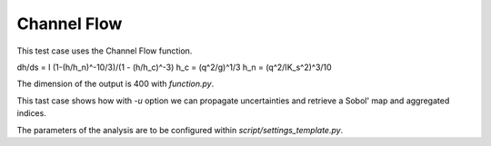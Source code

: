 
Channel Flow
============

This test case uses the Channel Flow function.

dh/ds = I (1-(h/h_n)^-10/3)/(1 - (h/h_c)^-3)
h_c = (q^2/g)^1/3
h_n = (q^2/IK_s^2)^3/10

The dimension of the output is 400 with `function.py`.

This tast case shows how with `-u` option we can propagate uncertainties and retrieve a Sobol' map
and aggregated indices.

The parameters of the analysis are to be configured within
`script/settings_template.py`.

